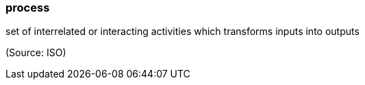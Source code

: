 === process

set of interrelated or interacting activities which transforms inputs into outputs

(Source: ISO)

